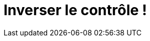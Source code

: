 = Inverser le contrôle !
:hp-image: introduction-a-angular2.png
:published_at: 2015-11-16
:hp-tags: C#, IoC